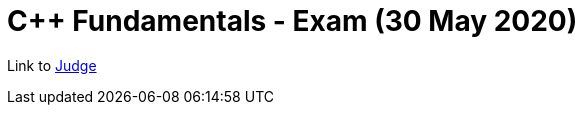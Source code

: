 = C++ Fundamentals - Exam (30 May 2020)

Link to https://judge.softuni.bg/Contests/Practice/Index/2450[Judge]
